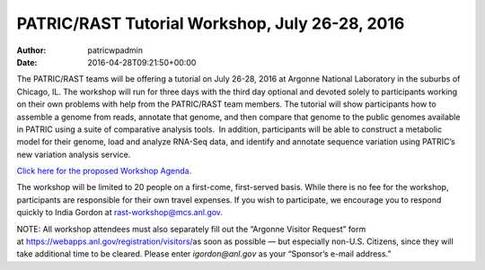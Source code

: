 ===============================================
PATRIC/RAST Tutorial Workshop, July 26-28, 2016
===============================================

:Author: patricwpadmin
:Date:   2016-04-28T09:21:50+00:00

The PATRIC/RAST teams will be offering a tutorial on July 26-28, 2016 at
Argonne National Laboratory in the suburbs of Chicago, IL. The workshop
will run for three days with the third day optional and devoted solely
to participants working on their own problems with help from the
PATRIC/RAST team members. The tutorial will show participants how to
assemble a genome from reads, annotate that genome, and then compare
that genome to the public genomes available in PATRIC using a suite of
comparative analysis tools.  In addition, participants will be able to
construct a metabolic model for their genome, load and analyze RNA-Seq
data, and identify and annotate sequence variation using PATRIC’s new
variation analysis service.

`Click here for the proposed Workshop
Agenda. <http://enews.patricbrc.org/?p=5026>`__

The workshop will be limited to 20 people on a first-come, first-served
basis. While there is no fee for the workshop, participants are
responsible for their own travel expenses. If you wish to participate,
we encourage you to respond quickly to India Gordon
at \ rast-workshop@mcs.anl.gov.

NOTE: All workshop attendees must also separately fill out the “Argonne
Visitor Request” form
at \ https://webapps.anl.gov/registration/visitors/\ as soon as possible
— but especially non-U.S. Citizens, since they will take additional time
to be cleared. Please enter \ *igordon@anl.gov* as your “Sponsor’s
e-mail address.”
